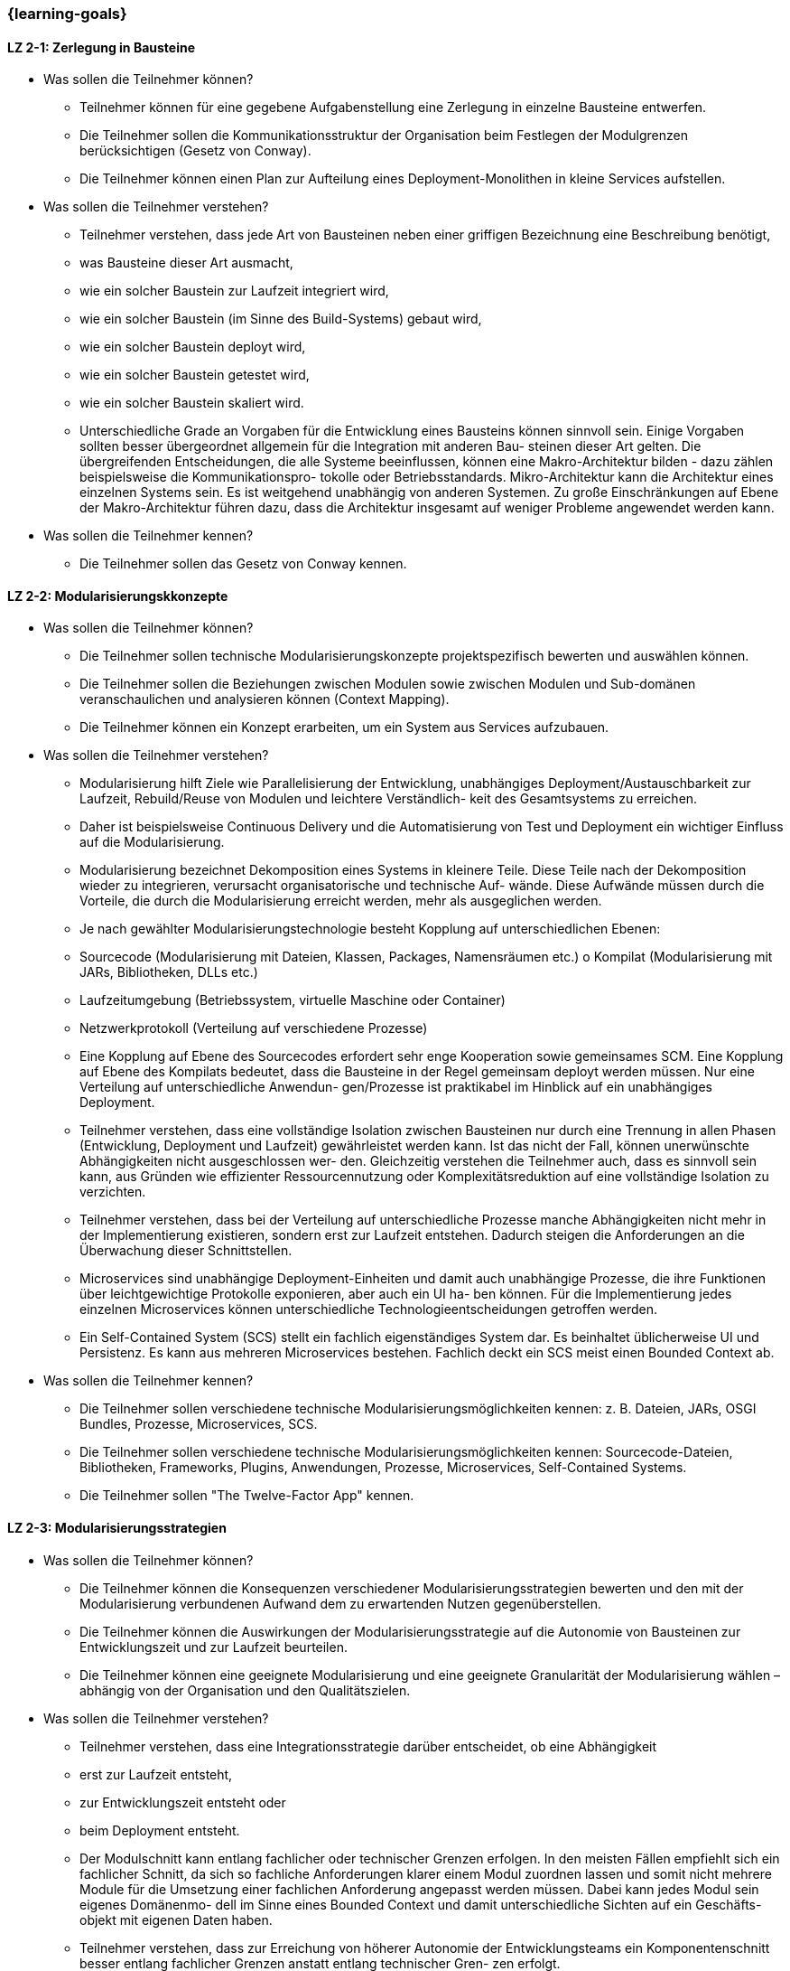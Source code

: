 === {learning-goals}

// tag::DE[]
[[LZ-2-1]]
==== LZ 2-1: Zerlegung in Bausteine

- Was sollen die Teilnehmer können?
  * Teilnehmer können für eine gegebene Aufgabenstellung eine Zerlegung in einzelne Bausteine entwerfen.
  * Die Teilnehmer sollen die Kommunikationsstruktur der Organisation beim Festlegen der Modulgrenzen berücksichtigen (Gesetz von Conway).
  * Die Teilnehmer können einen Plan zur Aufteilung eines Deployment-Monolithen in kleine Services aufstellen.
- Was sollen die Teilnehmer verstehen?
  * Teilnehmer verstehen, dass jede Art von Bausteinen neben einer griffigen Bezeichnung eine Beschreibung benötigt,
    * was Bausteine dieser Art ausmacht,
    * wie ein solcher Baustein zur Laufzeit integriert wird,
    * wie ein solcher Baustein (im Sinne des Build-Systems) gebaut wird,
    * wie ein solcher Baustein deployt wird,
    * wie ein solcher Baustein getestet wird,
    * wie ein solcher Baustein skaliert wird.
  * Unterschiedliche Grade an Vorgaben für die Entwicklung eines Bausteins können sinnvoll sein. Einige Vorgaben sollten besser übergeordnet allgemein für die Integration mit anderen Bau- steinen dieser Art gelten. Die übergreifenden Entscheidungen, die alle Systeme beeinflussen, können eine Makro-Architektur bilden - dazu zählen beispielsweise die Kommunikationspro- tokolle oder Betriebsstandards. Mikro-Architektur kann die Architektur eines einzelnen Systems sein. Es ist weitgehend unabhängig von anderen Systemen. Zu große Einschränkungen auf Ebene der Makro-Architektur führen dazu, dass die Architektur insgesamt auf weniger Probleme angewendet werden kann.
- Was sollen die Teilnehmer kennen?
  * Die Teilnehmer sollen das Gesetz von Conway kennen.


[[LZ-2-2]]
==== LZ 2-2: Modularisierungskkonzepte

- Was sollen die Teilnehmer können?
  * Die Teilnehmer sollen technische Modularisierungskonzepte projektspezifisch bewerten und auswählen können.
  * Die Teilnehmer sollen die Beziehungen zwischen Modulen sowie zwischen Modulen und Sub-domänen veranschaulichen und analysieren können (Context Mapping).
  * Die Teilnehmer können ein Konzept erarbeiten, um ein System aus Services aufzubauen.
- Was sollen die Teilnehmer verstehen?
  * Modularisierung hilft Ziele wie Parallelisierung der Entwicklung, unabhängiges Deployment/Austauschbarkeit zur Laufzeit, Rebuild/Reuse von Modulen und leichtere Verständlich- keit des Gesamtsystems zu erreichen.
  * Daher ist beispielsweise Continuous Delivery und die Automatisierung von Test und Deployment ein wichtiger Einfluss auf die Modularisierung.
  * Modularisierung bezeichnet Dekomposition eines Systems in kleinere Teile. Diese Teile nach der Dekomposition wieder zu integrieren, verursacht organisatorische und technische Auf- wände. Diese Aufwände müssen durch die Vorteile, die durch die Modularisierung erreicht werden, mehr als ausgeglichen werden.
  * Je nach gewählter Modularisierungstechnologie besteht Kopplung auf unterschiedlichen Ebenen:
    * Sourcecode (Modularisierung mit Dateien, Klassen, Packages, Namensräumen etc.) o Kompilat (Modularisierung mit JARs, Bibliotheken, DLLs etc.)
    * Laufzeitumgebung (Betriebssystem, virtuelle Maschine oder Container)
    * Netzwerkprotokoll (Verteilung auf verschiedene Prozesse)
  * Eine Kopplung auf Ebene des Sourcecodes erfordert sehr enge Kooperation sowie gemeinsames SCM. Eine Kopplung auf Ebene des Kompilats bedeutet, dass die Bausteine in der Regel gemeinsam deployt werden müssen. Nur eine Verteilung auf unterschiedliche Anwendun- gen/Prozesse ist praktikabel im Hinblick auf ein unabhängiges Deployment.
  * Teilnehmer verstehen, dass eine vollständige Isolation zwischen Bausteinen nur durch eine Trennung in allen Phasen (Entwicklung, Deployment und Laufzeit) gewährleistet werden kann. Ist das nicht der Fall, können unerwünschte Abhängigkeiten nicht ausgeschlossen wer- den. Gleichzeitig verstehen die Teilnehmer auch, dass es sinnvoll sein kann, aus Gründen wie effizienter Ressourcennutzung oder Komplexitätsreduktion auf eine vollständige Isolation zu verzichten.
  * Teilnehmer verstehen, dass bei der Verteilung auf unterschiedliche Prozesse manche Abhängigkeiten nicht mehr in der Implementierung existieren, sondern erst zur Laufzeit entstehen. Dadurch steigen die Anforderungen an die Überwachung dieser Schnittstellen.
  * Microservices sind unabhängige Deployment-Einheiten und damit auch unabhängige Prozesse, die ihre Funktionen über leichtgewichtige Protokolle exponieren, aber auch ein UI ha- ben können. Für die Implementierung jedes einzelnen Microservices können unterschiedliche Technologieentscheidungen getroffen werden.
  * Ein Self-Contained System (SCS) stellt ein fachlich eigenständiges System dar. Es beinhaltet üblicherweise UI und Persistenz. Es kann aus mehreren Microservices bestehen. Fachlich deckt ein SCS meist einen Bounded Context ab.
- Was sollen die Teilnehmer kennen?
  * Die Teilnehmer sollen verschiedene technische Modularisierungsmöglichkeiten kennen: z. B. Dateien, JARs, OSGI Bundles, Prozesse, Microservices, SCS.
  * Die Teilnehmer sollen verschiedene technische Modularisierungsmöglichkeiten kennen: Sourcecode-Dateien, Bibliotheken, Frameworks, Plugins, Anwendungen, Prozesse, Microservices, Self-Contained Systems.
  * Die Teilnehmer sollen "The Twelve-Factor App" kennen.

[[LZ-2-3]]
==== LZ 2-3: Modularisierungsstrategien

- Was sollen die Teilnehmer können?
  * Die Teilnehmer können die Konsequenzen verschiedener Modularisierungsstrategien bewerten und den mit der Modularisierung verbundenen Aufwand dem zu erwartenden Nutzen gegenüberstellen.
  * Die Teilnehmer können die Auswirkungen der Modularisierungsstrategie auf die Autonomie von Bausteinen zur Entwicklungszeit und zur Laufzeit beurteilen.
  * Die Teilnehmer können eine geeignete Modularisierung und eine geeignete Granularität der Modularisierung wählen – abhängig von der Organisation und den Qualitätszielen.
- Was sollen die Teilnehmer verstehen?
  * Teilnehmer verstehen, dass eine Integrationsstrategie darüber entscheidet, ob eine Abhängigkeit
    * erst zur Laufzeit entsteht,
    * zur Entwicklungszeit entsteht oder
    * beim Deployment entsteht.
  * Der Modulschnitt kann entlang fachlicher oder technischer Grenzen erfolgen. In den meisten Fällen empfiehlt sich ein fachlicher Schnitt, da sich so fachliche Anforderungen klarer einem Modul zuordnen lassen und somit nicht mehrere Module für die Umsetzung einer fachlichen Anforderung angepasst werden müssen. Dabei kann jedes Modul sein eigenes Domänenmo- dell im Sinne eines Bounded Context und damit unterschiedliche Sichten auf ein Geschäfts- objekt mit eigenen Daten haben.
  * Teilnehmer verstehen, dass zur Erreichung von höherer Autonomie der Entwicklungsteams ein Komponentenschnitt besser entlang fachlicher Grenzen anstatt entlang technischer Gren- zen erfolgt.
  * Transaktionale Konsistenz lässt sich über Prozessgrenzen hinweg nur über zusätzliche Mechanismen erreichen. Wird ein System in mehrere Prozesse aufgeteilt, so stellt die Modulgrenze daher häufig auch die Grenze für transaktionale Konsistenz dar. Daher muss ein DDD-Aggre- gat in einem Modul verwaltet werden.
  * Teilnehmer verstehen, welche Modularisierungskonzepte nicht nur für Transaktions-, sondern auch für Batch- und Datenfluss-orientierte Systeme genutzt werden können.
- Was sollen die Teilnehmer kennen?
  * Die Teilnehmer sollen folgende Begriffe aus dem Domain-Driven Design kennen: Aggregate Root, Context Mapping, Bounded Contexts und Beziehungen dazwischen (z. B. Anti-Corruption Layer).


// end::DE[]

// tag::EN[]
[[LG-2-1]]
==== LG 2-1: TBD
tbd.

[[LG-2-2]]
==== LG 2-2: TBD
tbd.
// end::EN[]

// tag::REMARK[]
[NOTE]
====
Die einzelnen Lernziele müssen nicht als einfache Aufzählungen mit Unterpunkten aufgeführt werden, sondern können auch gerne in ganzen Sätzen formuliert werden, welche die einzelnen Punkte (sofern möglich) integrieren.
====
// end::REMARK[]
